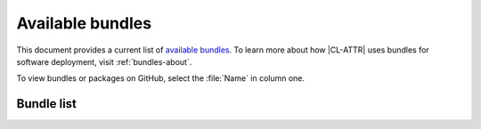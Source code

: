 .. _bundles:

Available bundles
#################

This document provides a current list of `available bundles`_. To learn more about how |CL-ATTR| uses bundles for software deployment, visit :ref:`bundles-about`.

To view bundles or packages on GitHub, select the :file:`Name` in column one.

Bundle list
===========

.. raw:: html
   :file: bundles.html.txt

.. _available bundles: https://github.com/clearlinux/clr-bundles
